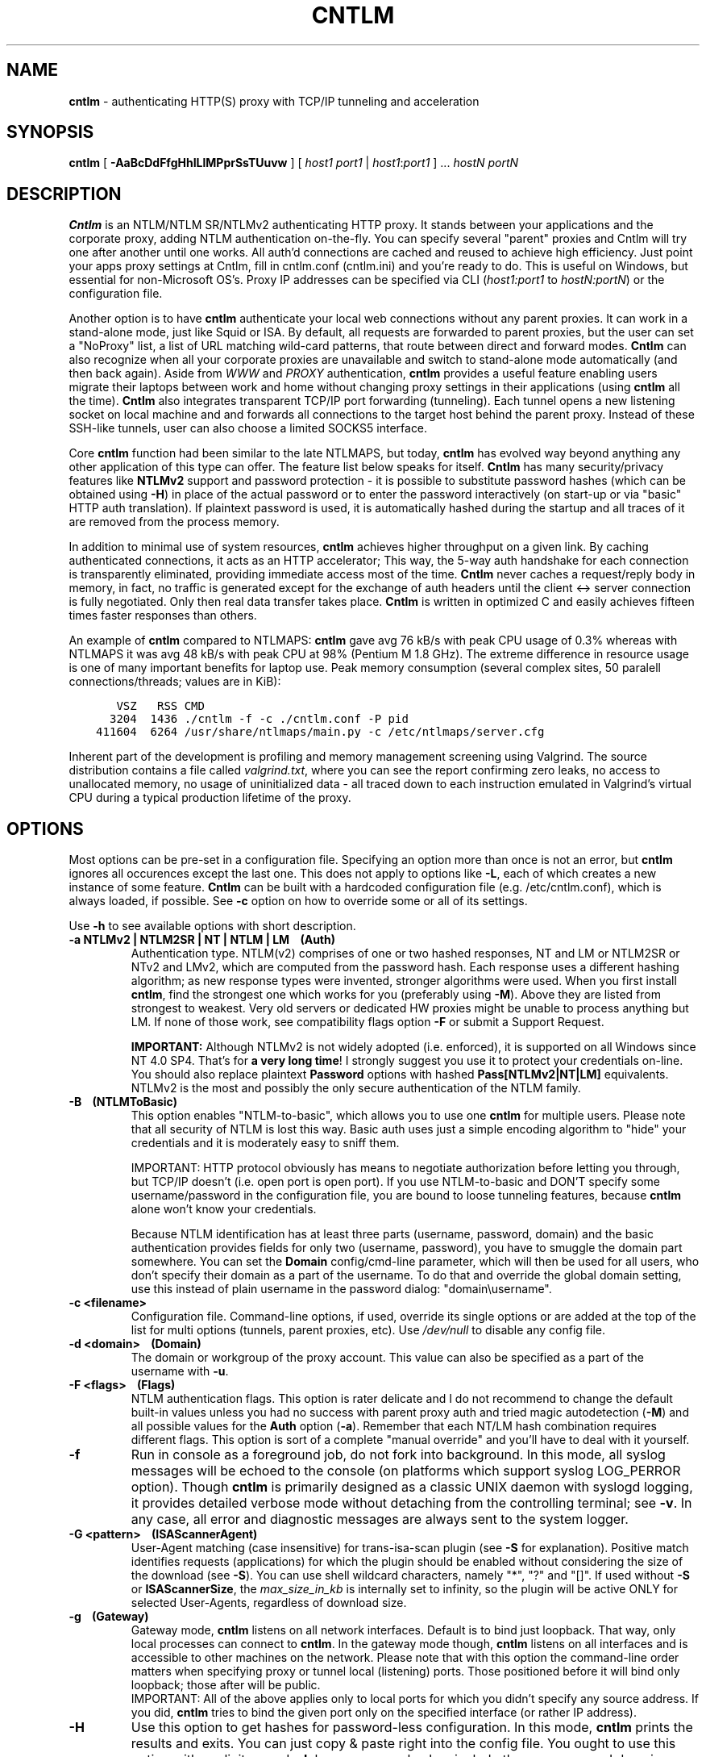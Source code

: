 .TH CNTLM 1 "Apr 2012" "cntlm 0.93" "Accelerating NTLM/NTLMv2 Authentication Proxy"
.SH NAME
\fBcntlm\fP - authenticating HTTP(S) proxy with TCP/IP tunneling and acceleration

.SH SYNOPSIS
.B cntlm
[
.B -AaBcDdFfgHhILlMPprSsTUuvw
] [ \fIhost1\fP \fIport1\fP | \fIhost1\fP:\fIport1\fP ] ... \fIhostN\fP \fIportN\fP

.SH DESCRIPTION
\fBCntlm\fP is an NTLM/NTLM SR/NTLMv2 authenticating HTTP proxy. It stands between your applications and the
corporate proxy, adding NTLM authentication on-the-fly. You can specify several "parent" proxies and Cntlm
will try one after another until one works. All auth'd connections are cached and reused to achieve high
efficiency. Just point your apps proxy settings at Cntlm, fill in cntlm.conf (cntlm.ini) and you're ready to
do. This is useful on Windows, but essential for non-Microsoft OS's. Proxy IP addresses can be specified via
CLI (\fIhost1:port1\fP to \fIhostN:portN\fP) or the configuration file.

Another option is to have \fBcntlm\fP authenticate your local web connections without any parent proxies. It
can work in a stand-alone mode, just like Squid or ISA. By default, all requests are forwarded to parent
proxies, but the user can set a "NoProxy" list, a list of URL matching wild-card patterns, that route between
direct and forward modes. \fBCntlm\fP can also recognize when all your corporate proxies are unavailable and
switch to stand-alone mode automatically (and then back again). Aside from \fIWWW\fP and \fIPROXY\fP
authentication, \fBcntlm\fP provides a useful feature enabling users migrate their laptops between work and
home without changing proxy settings in their applications (using \fBcntlm\fP all the time). \fBCntlm\fP also
integrates transparent TCP/IP port forwarding (tunneling). Each tunnel opens a new listening socket on local
machine and and forwards all connections to the target host behind the parent proxy. Instead of these SSH-like
tunnels, user can also choose a limited SOCKS5 interface.

.PP
Core \fBcntlm\fP function had been similar to the late NTLMAPS, but today, \fBcntlm\fP has evolved way beyond
anything any other application of this type can offer. The feature list below speaks for itself. \fBCntlm\fP
has many security/privacy features like \fBNTLMv2\fP support and password protection - it is possible to
substitute password hashes (which can be obtained using\ \fB-H\fP) in place of the actual password or to enter
the password interactively (on start-up or via "basic" HTTP auth translation). If plaintext password is used,
it is automatically hashed during the startup and all traces of it are removed from the process memory.

.PP
In addition to minimal use of system resources, \fBcntlm\fP achieves higher throughput on a given link. By
caching authenticated connections, it acts as an HTTP accelerator; This way, the 5-way auth handshake for
each connection is transparently eliminated, providing immediate access most of the time. \fBCntlm\fP never
caches a request/reply body in memory, in fact, no traffic is generated except for the exchange of auth headers
until the client <-> server connection is fully negotiated. Only then real data transfer takes place.
\fBCntlm\fP is written in optimized C and easily achieves fifteen times faster responses than others.

.PP
An example of \fBcntlm\fP compared to NTLMAPS: \fBcntlm\fP gave avg 76 kB/s with peak CPU usage of 0.3%
whereas with NTLMAPS it was avg 48 kB/s with peak CPU at 98% (Pentium M 1.8 GHz). The extreme difference in
resource usage is one of many important benefits for laptop use. Peak memory consumption (several complex
sites, 50 paralell connections/threads; values are in KiB):
.nf
.ft C

       VSZ   RSS CMD
      3204  1436 ./cntlm \-f \-c ./cntlm.conf \-P pid
    411604  6264 /usr/share/ntlmaps/main.py \-c /etc/ntlmaps/server.cfg
.ft P
.fi

.ne 6
.PP
Inherent part of the development is profiling and memory management screening using Valgrind. The source
distribution contains a file called \fIvalgrind.txt\fP, where you can see the report confirming zero leaks, no
access to unallocated memory, no usage of uninitialized data - all traced down to each instruction emulated in
Valgrind's virtual CPU during a typical production lifetime of the proxy.

.SH OPTIONS
Most options can be pre-set in a configuration file. Specifying an option more than once is not an error, but
\fBcntlm\fP ignores all occurences except the last one. This does not apply to options like\ \fB-L\fP, each of
which creates a new instance of some feature. \fBCntlm\fP can be built with a hardcoded configuration file
(e.g. /etc/cntlm.conf), which is always loaded, if possible. See\ \fB-c\fP option on how to override some or
all of its settings.

Use \fB-h\fP to see available options with short description.

.TP 
.B -a NTLMv2 | NTLM2SR | NT | NTLM | LM\ \ \ \ (Auth)
Authentication type. NTLM(v2) comprises of one or two hashed responses, NT and LM or NTLM2SR or NTv2 and LMv2,
which are computed from the password hash. Each response uses a different hashing algorithm; as new response
types were invented, stronger algorithms were used. When you first install \fBcntlm\fP, find the strongest one
which works for you (preferably using\ \fB-M\fP). Above they are listed from strongest to weakest. Very old
servers or dedicated HW proxies might be unable to process anything but LM. If none of those work, see
compatibility flags option\ \fB-F\fP or submit a Support Request.

.br
\fBIMPORTANT:\fP Although NTLMv2 is not widely adopted (i.e. enforced), it is supported on all Windows since
NT\ 4.0\ SP4. That's for \fBa very long time\fP! I strongly suggest you use it to protect your credentials
on-line. You should also replace plaintext \fBPassword\fP options with hashed \fBPass[NTLMv2|NT|LM]\fP
equivalents. NTLMv2 is the most and possibly the only secure authentication of the NTLM family.

.ne 4
.TP
.B -B\ \ \ \ (NTLMToBasic)
This option enables "NTLM-to-basic", which allows you to use one \fBcntlm\fP for multiple users. Please note
that all security of NTLM is lost this way. Basic auth uses just a simple encoding algorithm to "hide" your
credentials and it is moderately easy to sniff them.

.ne 6
IMPORTANT: HTTP protocol obviously has means to negotiate authorization before letting you through, but TCP/IP
doesn't (i.e. open port is open port). If you use NTLM-to-basic and DON'T specify some username/password in
the configuration file, you are bound to loose tunneling features, because \fBcntlm\fP alone won't know your
credentials.

Because NTLM identification has at least three parts (username, password, domain) and the basic authentication
provides fields for only two (username, password), you have to smuggle the domain part somewhere. You can set
the \fBDomain\fP config/cmd-line parameter, which will then be used for all users, who don't specify their
domain as a part of the username. To do that and override the global domain setting, use this instead of plain
username in the password dialog: "domain\\username".

.TP 
.B -c <filename>
Configuration file. Command-line options, if used, override its single options or are added at the top of the
list for multi options (tunnels, parent proxies, etc).
Use \fI/dev/null\fP to disable any config file.

.TP
.B -d <domain>\ \ \ \ (Domain)
The domain or workgroup of the proxy account. This value can also be specified as a part of the username with
\fB-u\fP.

.TP
.B -F <flags>\ \ \ \ (Flags)
NTLM authentication flags. This option is rater delicate and I do not recommend to change the default built-in
values unless you had no success with parent proxy auth and tried magic autodetection (\fB-M\fP) and all
possible values for the \fBAuth\fP option (\fB-a\fP). Remember that each NT/LM hash combination requires
different flags. This option is sort of a complete "manual override" and you'll have to deal with it yourself.

.ne 5
.TP
.B -f
Run in console as a foreground job, do not fork into background. In this mode, all syslog messages will be
echoed to the console (on platforms which support syslog LOG_PERROR option). Though \fBcntlm\fP is primarily
designed as a classic UNIX daemon with syslogd logging, it provides detailed verbose mode without detaching
from the controlling terminal; see \fB-v\fP. In any case, all error and diagnostic messages are always sent to
the system logger.

.ne 6
.TP
.B -G <pattern>\ \ \ \ (ISAScannerAgent)
User-Agent matching (case insensitive) for trans-isa-scan plugin (see \fB-S\fP for explanation). Positive
match identifies requests (applications) for which the plugin should be enabled without considering the size
of the download (see \fB-S\fP). You can use shell wildcard characters, namely "*", "?" and "[]". If used
without \fB-S\fP or \fBISAScannerSize\fP, the \fImax_size_in_kb\fP is internally set to infinity, so the
plugin will be active ONLY for selected User-Agents, regardless of download size.

.ne 6
.TP
.B -g\ \ \ \ (Gateway)
Gateway mode, \fBcntlm\fP listens on all network interfaces. Default is to bind just loopback. That way, only
local processes can connect to \fBcntlm\fP. In the gateway mode though, \fBcntlm\fP listens on all interfaces
and is accessible to other machines on the network. Please note that with this option the command-line order
matters when specifying proxy or tunnel local (listening) ports. Those positioned before it will bind only
loopback; those after will be public.
.br
IMPORTANT: All of the above applies only to local ports for which you didn't specify any source address. If
you did, \fBcntlm\fP tries to bind the given port only on the specified interface (or rather IP address).

.TP
.B -H
Use this option to get hashes for password-less configuration. In this mode, \fBcntlm\fP prints the results
and exits. You can just copy & paste right into the config file. You ought to use this option with explicit
\fB-u\fP and \fB-d\fP, because some hashes include the username and domain name in the calculation. Do see
\fB-a\fP for security recommendations.

.TP
.B -h
Display help (available options with a short description) and exit.

.TP
.B -I
Interactive password prompt. Any password settings from the command line or config file is ignored and a
password prompt is issued. Use this option only from shell.

.TP
.B -L [<saddr>:]<lport>:<rhost>:<rport>\ \ \ \ (Tunnel)
Tunnel definition. The syntax is the same as in OpenSSH's local forwarding (\fB-L\fP), with a new optional
prefix, \fIsaddr\fP - the source IP address to bind the \fIlport\fP to. \fBCntlm\fP will listen for incomming
connections on the local port \fIlport\fP, forwarding every new connection through the parent proxy to the
\fIrhost\fP:\fIrport\fP (authenticating on the go). This option can be used multiple times for unlimited
number of tunnels, with or without the \fIsaddr\fP option. See \fB-g\fP for the details concerning local port
binding when \fIsaddr\fP is not used.

Please note that many corporate proxies do not allow connections to ports other than 443 (https), but if you
run your target service on this port, you should be safe. Connect to HTTPS is "always" allowed, otherwise
nobody would be able to browse https:// sites. In any case, first try if you can establish a connection
through the tunnel, before you rely on it. This feature does the same job as tools like \fBcorkscrew(1)\fP,
but instead of communicating over a terminal, \fBcntlm\fP keeps it TCP/IP.

.ne 5
.TP
.B -l [<saddr>:]<lport>\ \ \ \ (Listen)
Local port for the \fBcntlm\fP proxy service. Use the number you have chosen here and the hostname of the
machine running \fBcntlm\fP (possibly localhost) as proxy settings in your browser and/or the environment.
Most applications (including console) support the notion of proxy to connect to other hosts. On POSIX, set the
following variables to use e.g. \fBwget(1)\fP without any trouble (fill in the actual address of \fBcntlm\fP):
.nf
.ft C

    $ export ftp_proxy=http://localhost:3128
    $ export http_proxy=$ftp_proxy
    $ export https_proxy=$ftp_proxy
.ft P
.fi

.ne 6
You can choose to run the proxy service on more than one port, in such case just use this option as many times
as necessary. But unlike tunnel definition, \fBcntlm\fP fails to start if it cannot bind all of the proxy
service ports. Proxy service port can also be bound selectively. Use \fIsaddr\fP to pick source IP address to
bind the \fIlport\fP to. This allows you, for example, to run the service on different ports for subnet A and
B and make it invisible for subnet C. See \fB-g\fP for the details concerning local port binding when
\fIsaddr\fP is not used.

.TP
.B -M <testurl>
Run magic NTLM dialect detection. In this mode, \fBcntlm\fP tries some known working presets against your
proxy. Probe requests are made for the specified \fItesturl\fP, with the strongest hashes going first.
When finished, settings for the most secure setup are printed. Although the detection will tell you which and
how to use \fBAuth\fP, \fBFlags\fP and password-hash options, you have to configure at least your credentials
and proxy address first. You can use \fB-I\fP to enter your password interactively.

.ne 5
.TP
.B -N <pattern1>[,<patternN]\ \ \ \ (NoProxy)
Avoid parent proxy for these host names. All matching URL's will be proxied \fIdirectly\fP by \fBcntlm\fP as a
stand-alone proxy. \fBCntlm\fP supports WWW authentication in this mode, thus allowing you to access local
intranet sites with corporate NTLM authentication. Hopefully, you won't need that virtualized MSIE any more. :)

.ne 10
.TP
.B -O [<saddr>:]<port_number>\ \ \ \ (SOCKS5Proxy)
Enable SOCKS5 proxy and make it listen on local port \fIport_number\fP (source IP spec is also possible, as
with all options). By default, there will be no restrictions as to who can use this service. Some clients
don't even support SOCKS5 authentication (e.g. almost all browsers). If you wish to enforce authentication,
use \fB-R\fP or its equivalent option, \fBSOCKS5User\fP. As with port tunneling, it is up to the parent proxy
whether it will allow connection to any requested host:port. This feature can be used with \fBtsocks(1)\fP to
make most TCP/IP applications go thru the proxy rather than directly (only outgoing connections will work,
obviously). To make apps work without DNS server, it is important that they don't resolve themselves, but
using SOCKS. E.g. Firefox has this option available through URI "about:config", key name
\fBnetwork.proxy.socks_remote_dns\fP, which must be set to \fBtrue\fP. Proxy-unaware \fBtsocks\fPified apps,
will have to be configured using IP addresses to prevent them from DNS resolving.

.ne 5
.TP
.B -P <pidfile>
Create a PID file \fIpidfile\fP upon startup. If the specified file exists, it is truncated and overwritten.
This option is intended for use with \fBstart-stop-daemon(8)\fP and other servicing mechanisms. Please note
that the PID file is created AFTER the process drops its privileges and forks. When the daemon finishes
cleanly, the file is removed.

.ne 5
.TP
.B -p <password>\ \ \ \ (Password, PassNT, ...)
Proxy account password. \fBCntlm\fP deletes the password from the memory, to make it invisible in /proc or
with inspection tools like \fBps(1)\fP, but the preferable way of setting password is the configuration file.
To that end, you can use \fBPassword\fP option (for plaintext, human readable format), or "encrypt" your
password via \fB-H\fP and then use \fBPassNTLMv2\fP, \fBPassNT\fP and/or \fBPassLM\fP.

.ne 3
.TP
.B -R <username>:<password>\ \ \ \ (SOCKS5User)
If SOCKS5 proxy is enabled, this option can make it accessible only to those who have been authorized.
It can be used several times, to create a whole list of accounts (allowed user:pass combinations).

.TP
.B -S <max_size_in_kb>\ \ \ \ (ISAScannerSize)
Enables the plugin for transparent handling of the dreaded ISA AV scanner, which returns an interactive HTTP
page (displaying the scanning progress) instead of the file/data you've requested, every time it feels like
scanning the contents. This presumptuous behavior breaks every automated downloader, updater and basically
EVERY application relying on downloads (e.g. wget, apt-get).

.ne 6
The parameter \fImax_size_in_kb\fP allows you to choose maximum download size you wish to handle by the plugin
(see below why you might want that). If the file size is bigger than this, \fBcntlm\fP forwards you the
interactive page, effectively disabling the plugin for that download. Zero means no limit. Use
\fB-G\fP/\fBISAScannerAgent\fP to identify applications for which \fImax_size_in_kb\fP should be ignored
(forcing the plugin). It works by matching User-Agent header and is necessary for e.g. wget, apt-get and yum,
which would fail if the response is some HTTP page instead of requested data.

.ne 8
How it works: the client asks for a file, \fBcntlm\fP detects ISA's bullshit response and waits for the secret
link to ISA's cache, which comes no sooner than the file is downloaded and scanned by ISA. Only then can
\fBcntlm\fP make the second request for the real file and forward it along with correct headers to the client.
The client doesn't timeout while waiting for it, b/c \fBcntlm\fP is periodically sending an extra "keepalive"
header, but the user might get nervous not seeing the progress bar move. It's of course \fBpurely
psychological\fP matter, there's no difference if \fBcntlm\fP or your browser requests the scanned file - you
must wait for ISA to do it's job and download then. You just expect to see some progress indicator move, which
is all what the ISA's page does: it shows HTML countdown.

.ne 2
If the plugin cannot parse the interactive page for some reason (unknown formatting, etc.), it quits and the
page is forwarded to you - it's never "lost".

.ne 6
The keepalive header is called \fCISA-Scanner\fP and shows ISA's progress, e.g.:
.nf
.ft C

    HTTP/1.1 200 OK
    ISA-Scanner: 1000 of 10000
    ISA-Scanner: 2000 of 10000
    ...
.ft P
.fi

.TP
.B -r \fB"<name>: <value>"\fP\ \ \ \ (Header)
Header substitution. Every client's request will be processed and any headers defined using \fB-r\fP or in the
configuration file will be added to it. In case the header is already present, its value will be replaced.

.TP
.B -s
Serializes all requests by not using concurrent threads for proxy (tunneling still works in parallel). This
has a horrible impact on performance and is available only for debugging purposes. When used with \fB-v\fP,
it yields nice sequential debug log, where requests take turns.

.TP
.B -T <filename>
Used in combination with \fB-v\fP to save the debug output into a trace file. It should be placed as the
first parameter on the command line. To prevent data loss, it never overwrites an existing file. You have to
pick a unique name or manually delete the old file.

.ne 7
.TP
.B -U <uid>
When executed as root, do the stuff that needs such permissions (read config, bind ports, etc.) and then
immediately drop privileges and change to \fIuid\fP. This parameter can be either number or system username.
If you use a number, both uid and gid of the process will be set to this value; if you specify a username, uid
and gid will be set according to that user's uid and primary gid as defined in \fI/etc/passwd\fP. You should
use the latter, possibly using a dedicated \fBcntlm\fP account. As with any daemon, you are \fBstrongly\fP
advised to run \fBcntlm\fP under a non-privileged account.

.TP
.B -u <user>[@<domain>]\ \ \ \ (Username)
Proxy account/user name. Domain can be be entered as well.

.TP
.B -v
Print debugging information. Automatically enables (\fB-f\fP).

.TP
.B -w <workstation>\ \ \ \ (Workstation)
Workstation NetBIOS name. Do not use full qualified domain name (FQDN) here. Just the first part. 
If not specified, \fBcntlm\fP tries to get the system hostname and if that fails, uses "cntlm" - it's because
some proxies require this field non-empty.

.SH CONFIGURATION
Configuration file is basically an INI file, except there are no "=" between keys and values. It comprises of
whitespace delimited keyword and value pairs. Apart from that, there are sections as well, they have the usual
"[section_name]" syntax. Comment begins with a hash "#" or a semicolon ";" and can be anywhere in the file.
Everything after the mark up until EOL is a comment. Values can contain any characters, including whitespace.
You \fIcan\fP use double quotes around the value to set a string containing special characters like spaces,
pound signs, etc. No escape sequences are allowed in quoted strings.

There are two types of keywords, \fIlocal\fP and \fIglobal\fP. Local options specify authentication details
per domain (or location). Global keywords apply to all sections and proxies. They should be placed before all
sections, but it's not necessary. They are: \fCGateway, Listen, SOCKS5Proxy, SOCKS5User,
NTLMToBasic, Tunnel\fP.

All available keywords are listed here, full descriptions are in the OPTIONS section:

.TP
.B Auth NTLMv2 | NTLM2SR | NT | NTLM | LM
Select any possible combination of NTLM hashes using a single parameter.

.TP
.B Domain <domain_name>
Proxy account domain/workgroup name.

.TP
.B Flags <flags>
NTLM authentication flags. See \fB-F\fP for details.

.TP
.B Gateway yes|no
Gateway mode. In the configuration file, order doesn't matter. Gateway mode
applies the same to all tunnels.

.TP
.B Header <headername: value>
Header substitution. See \fB-r\fP for details and remember, no quoting.

.ne 4
.TP
.B ISAScannerAgent <pattern>
Wildcard-enabled (*, ?, []) case insensitive User-Agent string matching for the trans-isa-plugin. If you don't
define \fBISAScannerSize\fP, it is internally set to infinity, i.e. disabling the plugin for all downloads
except those agent-matched ones. See \fB-G\fP.

.ne 2
.TP
.B ISAScannerSize <max_size_in_kb>
Enable trans-isa-scan plugin. See \fB-S\fP for more.

.ne 2
.TP
.B Listen [<saddr>:]<port_number>
Local port number for the \fBcntlm\fP's proxy service. See \fB-l\fP for more.

.TP
.B Password <password>
Proxy account password. As with any other option, the value (password) can be enclosed in double quotes (")
in case it contains special characters like spaces, pound signs, etc.

.ne 11
.TP
.B PassNTLMv2, PassNT, PassLM <password>
Hashes of the proxy account password (see \fB-H\fP and \fB-a\fP). When you want to use hashes in the config
(instead of plaintext password), each \fBAuth\fP settings requires different options:
.nf
.ft C

    Settings     |  Requires
    -------------+-----------------
    Auth NTLMv2  |  PassNTLMv2
    Auth NTLM2SR |  PassNT
    Auth NT      |  PassNT
    Auth NTLM    |  PassNT + PassLM
    Auth LM      |  PassLM
.ft P
.fi

.TP
.B Proxy <host:port>
Parent proxy, which requires authentication. The same as proxy on the command-line, can be used more than
once to specify an arbitrary number of proxies. Should one proxy fail, \fBcntlm\fP automatically moves on to the
next one. The connect request fails only if the whole list of proxies is scanned and (for each request) and
found to be invalid. Command-line takes precedence over the configuration file.

.TP
.B NoProxy <pattern1>, <pattern2>, ...
Avoid parent proxy for these host names. All matching URL's will be proxied \fIdirectly\fP by \fBcntlm\fP as a
stand-alone proxy. \fBCntlm\fP supports WWW authentication in this mode, thus allowing you to access local
intranet sites with corporate NTLM authentication. Hopefully, you won't need that virtualized MSIE any more. :)
See \fB-N\fP for more.

.TP
.B SOCKS5Proxy [<saddr>:]<lport>
Enable SOCKS5 proxy. See \fB-O\fP for more.

.TP
.B SOCKS5User <username>:<password>
Create a new SOCKS5 proxy account. See \fB-R\fP for more.

.TP
.B NTLMToBasic yes|no
Enable/disable NTLM-to-basic authenticatoin. See \fB-B\fP for more.

.TP
.B Tunnel [<saddr>:]<lport>:<rhost>:<rport>
Tunnel definition. See \fB-L\fP for more.

.TP
.B Username 
Proxy account name, without the possibility to include domain name ('at' sign
is interpreted literally).

.TP
.B Workstation <hostname>
The hostname of your workstation. 

.ne 7
.SH FILES
The optional location of the configuration file is defined in the Makefile, with the default for 1) deb/rpm
package, 2) traditional "make; make install" and 3) Windows installer, respectively, being:
.nf
.ft C

    1) /etc/cntlm.conf
    2) /usr/local/etc/cntlm.conf
    3) %PROGRAMFILES%\\Cntlm\\cntlm.ini
.ft P
.fi

.SH PORTING
\fBCntlm\fP is being used on many platforms, little and big endian machines, so users should not have any
problems with compilation. Nowadays, \fBcntlm\fP is a standard tool in most Linux distributions and there are
various repositories for other UNIX-like systems. Personally, I release Debian Linux (deb), RedHat Linux (rpm)
and Windows (exe) binaries, but most people get \fBcntlm\fP from their OS distributor.

.ne 2
For compilation details, see README in the source distribution. Porting to any POSIX conforming OS shouldn't
be more than a matter of a Makefile rearrangement. \fBCntlm\fP uses strictly POSIX.1-2001 interfaces with
ISO C99 libc and is also compliant with SUSv3. Since version 0.33, \fBcntlm\fP supports Windows using a POSIX
emulation layer called \fBCygwin\fP.

.SH BUGS
\fBTo report a bug\fP, enable the debug output, save it to a file and submit on-line along with a detailed
description of the problem and how to reproduce it. Visit the home page for more.
.nf
.ft C

    cntlm \-T cntlmtrace.log \-v \-s ... the rest ...
.ft P
.fi

.SH AUTHOR
Written by David Kubicek <dave (o) awk.cz>
.br
Homepage: http://cntlm.sourceforge.net/

.SH COPYRIGHT
Copyright \(co 2007-2010 David Kubicek
.br
\fBCntlm\fP uses DES, MD4, MD5 and HMAC-MD5 routines from \fBgnulib\fP and Base64 routines from \fBmutt(1)\fP.
